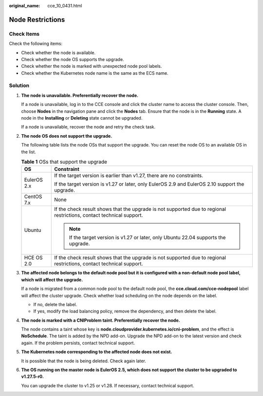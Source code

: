 :original_name: cce_10_0431.html

.. _cce_10_0431:

Node Restrictions
=================

Check Items
-----------

Check the following items:

-  Check whether the node is available.
-  Check whether the node OS supports the upgrade.
-  Check whether the node is marked with unexpected node pool labels.
-  Check whether the Kubernetes node name is the same as the ECS name.

Solution
--------

#. **The node is unavailable. Preferentially recover the node.**

   If a node is unavailable, log in to the CCE console and click the cluster name to access the cluster console. Then, choose **Nodes** in the navigation pane and click the **Nodes** tab. Ensure that the node is in the **Running** state. A node in the **Installing** or **Deleting** state cannot be upgraded.

   If a node is unavailable, recover the node and retry the check task.

#. **The node OS does not support the upgrade.**

   The following table lists the node OSs that support the upgrade. You can reset the node OS to an available OS in the list.

   .. table:: **Table 1** OSs that support the upgrade

      +-----------------------------------+----------------------------------------------------------------------------------------------------------------------+
      | OS                                | Constraint                                                                                                           |
      +===================================+======================================================================================================================+
      | EulerOS 2.x                       | If the target version is earlier than v1.27, there are no constraints.                                               |
      |                                   |                                                                                                                      |
      |                                   | If the target version is v1.27 or later, only EulerOS 2.9 and EulerOS 2.10 support the upgrade.                      |
      +-----------------------------------+----------------------------------------------------------------------------------------------------------------------+
      | CentOS 7.x                        | None                                                                                                                 |
      +-----------------------------------+----------------------------------------------------------------------------------------------------------------------+
      | Ubuntu                            | If the check result shows that the upgrade is not supported due to regional restrictions, contact technical support. |
      |                                   |                                                                                                                      |
      |                                   | .. note::                                                                                                            |
      |                                   |                                                                                                                      |
      |                                   |    If the target version is v1.27 or later, only Ubuntu 22.04 supports the upgrade.                                  |
      +-----------------------------------+----------------------------------------------------------------------------------------------------------------------+
      | HCE OS 2.0                        | If the check result shows that the upgrade is not supported due to regional restrictions, contact technical support. |
      +-----------------------------------+----------------------------------------------------------------------------------------------------------------------+

#. **The affected node belongs to the default node pool but it is configured with a non-default node pool label, which will affect the upgrade.**

   If a node is migrated from a common node pool to the default node pool, the **cce.cloud.com/cce-nodepool** label will affect the cluster upgrade. Check whether load scheduling on the node depends on the label.

   -  If no, delete the label.
   -  If yes, modify the load balancing policy, remove the dependency, and then delete the label.

#. **The node is marked with a CNIProblem taint. Preferentially recover the node.**

   The node contains a taint whose key is **node.cloudprovider.kubernetes.io/cni-problem**, and the effect is **NoSchedule**. The taint is added by the NPD add-on. Upgrade the NPD add-on to the latest version and check again. If the problem persists, contact technical support.

#. **The Kubernetes node corresponding to the affected node does not exist.**

   It is possible that the node is being deleted. Check again later.

#. **The OS running on the master node is EulerOS 2.5, which does not support the cluster to be upgraded to v1.27.5-r0.**

   You can upgrade the cluster to v1.25 or v1.28. If necessary, contact technical support.
